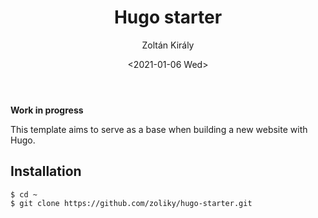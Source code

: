 #+TITLE: Hugo starter
#+AUTHOR: Zoltán Király
#+EMAIL: zoliky@gmail.com
#+DATE: <2021-01-06 Wed>

*Work in progress*

This template aims to serve as a base when building a new website with Hugo.

** Installation

#+begin_src shell
$ cd ~
$ git clone https://github.com/zoliky/hugo-starter.git 
#+end_src

[[./demo.png]]